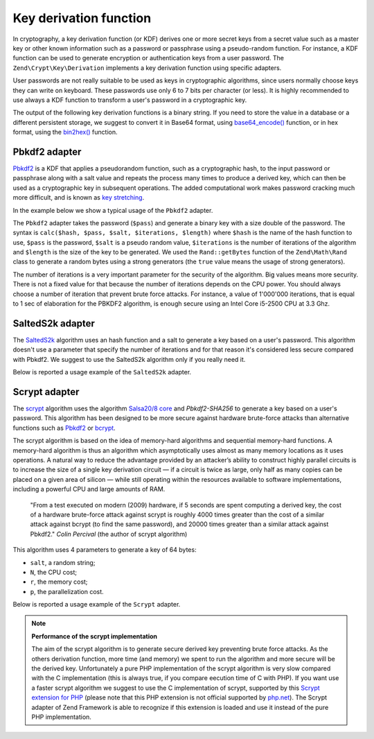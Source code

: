 .. _zend.crypt.key.derivation:

Key derivation function
=======================

In cryptography, a key derivation function (or KDF) derives one or more secret keys from a secret value such as a
master key or other known information such as a password or passphrase using a pseudo-random function. For
instance, a KDF function can be used to generate encryption or authentication keys from a user password. The
``Zend\Crypt\Key\Derivation`` implements a key derivation function using specific adapters.

User passwords are not really suitable to be used as keys in cryptographic algorithms, since users normally choose
keys they can write on keyboard. These passwords use only 6 to 7 bits per character (or less). It is highly
recommended to use always a KDF function to transform a user's password in a cryptographic key.

The output of the following key derivation functions is a binary string. If you need to store the value in a
database or a different persistent storage, we suggest to convert it in Base64 format, using `base64_encode()`_
function, or in hex format, using the `bin2hex()`_ function.

.. _zend.crypt.key.derivation.pbkdf2:

Pbkdf2 adapter
--------------

`Pbkdf2`_ is a KDF that applies a pseudorandom function, such as a cryptographic hash, to the input password
or passphrase along with a salt value and repeats the process many times to produce a derived key, which can
then be used as a cryptographic key in subsequent operations.
The added computational work makes password cracking much more difficult, and is known as `key stretching`_.

In the example below we show a typical usage of the ``Pbkdf2`` adapter.

.. code-block:: php
   :linenos:

   use Zend\Crypt\Key\Derivation\Pbkdf2;
   use Zend\Math\Rand;

   $pass = 'password';
   $salt = Rand::getBytes(strlen($pass), true);
   $key  = Pbkdf2::calc('sha256', $pass, $salt, 10000, strlen($pass)*2);

   printf ("Original password: %s\n", $pass);
   printf ("Derived key (hex): %s\n", bin2hex($key));

The ``Pbkdf2`` adapter takes the password (``$pass``) and generate a binary key with a size double of
the password. The syntax is ``calc($hash, $pass, $salt, $iterations, $length)`` where ``$hash`` is the name of
the hash function to use, ``$pass`` is the password, ``$salt`` is a pseudo random value, ``$iterations`` is
the number of iterations of the algorithm and ``$length`` is the size of the key to be generated. 
We used the ``Rand::getBytes`` function of the ``Zend\Math\Rand`` class to generate a random bytes using
a strong generators (the ``true`` value means the usage of strong generators).

The number of iterations is a very important parameter for the security of the algorithm. Big values means more
security. There is not a fixed value for that because the number of iterations depends on the CPU power.
You should always choose a number of iteration that prevent brute force attacks. For instance, a value of
1'000'000 iterations, that is equal to 1 sec of elaboration for the PBKDF2 algorithm, is enough secure using
an Intel Core i5-2500 CPU at 3.3 Ghz.

.. _zend.crypt.key.derivation.salteds2k:

SaltedS2k adapter
-----------------

The `SaltedS2k`_ algorithm uses an hash function and a salt to generate a key based on a user's password.
This algorithm doesn't use a parameter that specify the number of iterations and for that reason it's
considered less secure compared with Pbkdf2. 
We suggest to use the SaltedS2k algorithm only if you really need it.

Below is reported a usage example of the ``SaltedS2k`` adapter.

.. code-block:: php
   :linenos:

   use Zend\Crypt\Key\Derivation\SaltedS2k;
   use Zend\Math\Rand;

   $pass = 'password';
   $salt = Rand::getBytes(strlen($pass), true);
   $key  = SaltedS2k::calc('sha256', $pass, $salt, strlen($pass)*2);

   printf ("Original password: %s\n", $pass);
   printf ("Derived key (hex): %s\n", bin2hex($key));

.. _zend.crypt.key.derivation.scrypt:

Scrypt adapter
--------------

The `scrypt`_ algorithm uses the algorithm `Salsa20/8 core`_ and *Pbkdf2-SHA256* to generate a key based on a user's
password. This algorithm has been designed to be more secure against hardware brute-force attacks than alternative
functions such as `Pbkdf2`_ or `bcrypt`_. 

The scrypt algorithm is based on the idea of memory-hard algorithms and sequential memory-hard functions. 
A memory-hard algorithm is thus an algorithm which asymptotically uses almost as many memory locations as it uses
operations. A natural way to reduce the advantage provided by an attacker’s ability to construct highly parallel
circuits is to increase the size of a single key derivation circuit — if a circuit is twice as large, only half
as many copies can be placed on a given area of silicon — while still operating within the resources available
to software implementations, including a powerful CPU and large amounts of RAM.

    "From a test executed on modern (2009) hardware, if 5 seconds are spent computing a derived key, the cost of a
    hardware brute-force attack against scrypt is roughly 4000 times greater than the cost of a similar attack against
    bcrypt (to find the same password), and 20000 times greater than a similar attack against Pbkdf2."
    *Colin Percival* (the author of scrypt algorithm)


This algorithm uses 4 parameters to generate a key of 64 bytes:

* ``salt``, a random string;
* ``N``, the CPU cost;
* ``r``, the memory cost;
* ``p``, the parallelization cost.

Below is reported a usage example of the ``Scrypt`` adapter.

.. code-block:: php
   :linenos:

   use Zend\Crypt\Key\Derivation\Scrypt;
   use Zend\Math\Rand;

   $pass = 'password';
   $salt = Rand::getBytes(strlen($pass), true);
   $key  = Scrypt::calc($pass, $salt, 2048, 2, 1, 64);

   printf ("Original password: %s\n", $pass);
   printf ("Derived key (hex): %s\n", bin2hex($key));


.. note::

   **Performance of the scrypt implementation**

   The aim of the scrypt algorithm is to generate secure derived key preventing brute force
   attacks. As the others derivation function, more time (and memory) we spent to run the
   algorithm and more secure will be the derived key.
   Unfortunately a pure PHP implementation of the scrypt algorithm is very slow compared with
   the C implementation (this is always true, if you compare eecution time of C with PHP).
   If you want use a faster scrypt algorithm we suggest to use the C implementation of scrypt,
   supported by this `Scrypt extension for PHP`_ (please note that this PHP extension is not
   official supported by `php.net`_). The Scrypt adapter of Zend Framework is able to recognize
   if this extension is loaded and use it instead of the pure PHP implementation.

.. _`base64_encode()`: http://php.net/manual/en/function.base64-encode.php
.. _`bin2hex()`: http://php.net/manual/en/function.bin2hex.php
.. _`Pbkdf2`: http://en.wikipedia.org/wiki/PBKDF2
.. _`key stretching`: http://en.wikipedia.org/wiki/Key_stretching
.. _`SaltedS2k`: http://www.faqs.org/rfcs/rfc2440.html
.. _`scrypt`: http://www.tarsnap.com/scrypt.html
.. _`Salsa20/8 core`: http://cr.yp.to/salsa20.html
.. _`bcrypt`: http://en.wikipedia.org/wiki/Bcrypt
.. _`Scrypt extension for PHP`: https://github.com/DomBlack/php-scrypt
.. _`php.net`: http://www.php.net